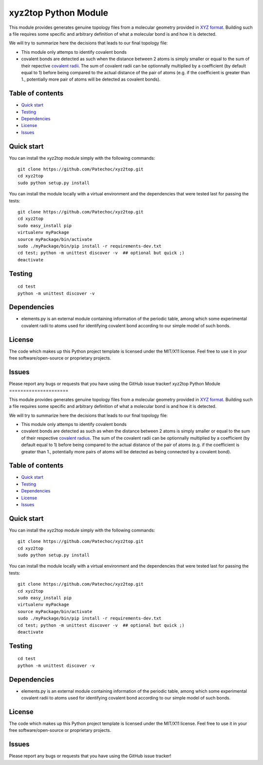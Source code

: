 xyz2top Python Module
=====================

.. raw:: html

   <!---
   Wercker badge
   -->

This module provides generates genuine topology files from a molecular
geometry provided in `XYZ
format <http://en.wikipedia.org/wiki/XYZ_file_format>`__. Building such
a file requires some specific and arbitrary definition of what a
molecular bond is and how it is detected.

We will try to summarize here the decisions that leads to our final
topology file:

-  This module only attemps to identify covalent bonds
-  covalent bonds are detected as such when the distance between 2 atoms
   is simply smaller or equal to the sum of their repective `covalent
   radii <http://chemwiki.ucdavis.edu/Theoretical_Chemistry/Chemical_Bonding/General_Principles/Covalent_Bond_Distance,_Radius_and_van_der_Waals_Radius>`__.
   The sum of covalent radii can be optionnally multiplied by a
   coefficient (by default equal to 1) before being compared to the
   actual distance of the pair of atoms (e.g. if the coefficient is
   greater than 1., potentially more pair of atoms will be detected as
   covalent bonds).

Table of contents
-----------------

-  `Quick start <#quick-start>`__
-  `Testing <#testing>`__
-  `Dependencies <#dependencies>`__
-  `License <#license>`__
-  `Issues <#issues>`__

Quick start
-----------

You can install the xyz2top module simply with the following commands:

::

    git clone https://github.com/Patechoc/xyz2top.git
    cd xyz2top
    sudo python setup.py install

You can install the module locally with a virtual environment and the
dependencies that were tested last for passing the tests:

::

    git clone https://github.com/Patechoc/xyz2top.git
    cd xyz2top
    sudo easy_install pip
    virtualenv myPackage
    source myPackage/bin/activate
    sudo ./myPackage/bin/pip install -r requirements-dev.txt
    cd test; python -m unittest discover -v  ## optional but quick ;)
    deactivate

Testing
-------

::

    cd test
    python -m unittest discover -v

Dependencies
------------

-  elements.py is an external module containing information of the
   periodic table, among which some experimental covalent radii to atoms
   used for identifying covalent bond according to our simple model of
   such bonds.

License
-------

The code which makes up this Python project template is licensed under
the MIT/X11 license. Feel free to use it in your free
software/open-source or proprietary projects.

Issues
------

Please report any bugs or requests that you have using the GitHub issue
tracker!
xyz2top Python Module
=====================

.. raw:: html

   <!---
   Wercker badge
   -->

This module provides generates genuine topology files from a molecular
geometry provided in `XYZ
format <http://en.wikipedia.org/wiki/XYZ_file_format>`__. Building such
a file requires some specific and arbitrary definition of what a
molecular bond is and how it is detected.

We will try to summarize here the decisions that leads to our final
topology file:

-  This module only attemps to identify covalent bonds
-  covalent bonds are detected as such as when the distance between 2
   atoms is simply smaller or equal to the sum of their respective
   `covalent
   radius <http://chemwiki.ucdavis.edu/Theoretical_Chemistry/Chemical_Bonding/General_Principles/Covalent_Bond_Distance,_Radius_and_van_der_Waals_Radius>`__.
   The sum of the covalent radii can be optionnally multiplied by a
   coefficient (by default equal to 1) before being compared to the
   actual distance of the pair of atoms (e.g. if the coefficient is
   greater than 1., potentially more pairs of atoms will be detected as
   being connected by a covalent bond).

Table of contents
-----------------

-  `Quick start <#quick-start>`__
-  `Testing <#testing>`__
-  `Dependencies <#dependencies>`__
-  `License <#license>`__
-  `Issues <#issues>`__

Quick start
-----------

You can install the xyz2top module simply with the following commands:

::

    git clone https://github.com/Patechoc/xyz2top.git
    cd xyz2top
    sudo python setup.py install

You can install the module locally with a virtual environment and the
dependencies that were tested last for passing the tests:

::

    git clone https://github.com/Patechoc/xyz2top.git
    cd xyz2top
    sudo easy_install pip
    virtualenv myPackage
    source myPackage/bin/activate
    sudo ./myPackage/bin/pip install -r requirements-dev.txt
    cd test; python -m unittest discover -v  ## optional but quick ;)
    deactivate

Testing
-------

::

    cd test
    python -m unittest discover -v

Dependencies
------------

-  elements.py is an external module containing information of the
   periodic table, among which some experimental covalent radii to atoms
   used for identifying covalent bond according to our simple model of
   such bonds.

License
-------

The code which makes up this Python project template is licensed under
the MIT/X11 license. Feel free to use it in your free
software/open-source or proprietary projects.

Issues
------

Please report any bugs or requests that you have using the GitHub issue
tracker!
